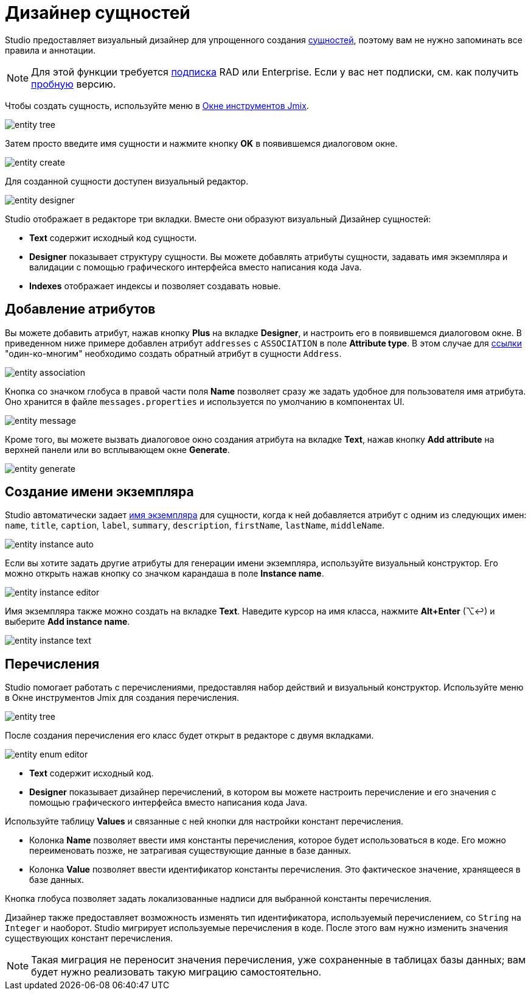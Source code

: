 = Дизайнер сущностей

Studio предоставляет визуальный дизайнер для упрощенного создания xref:data-model:entities.adoc[сущностей], поэтому вам не нужно запоминать все правила и аннотации.

[NOTE]
====
Для этой функции требуется https://www.jmix.io/subscription-plans-and-prices/[подписка^] RAD или Enterprise. Если у вас нет подписки, см. как получить xref:studio:subscription.adoc[пробную] версию.
====

Чтобы создать сущность, используйте меню в xref:studio:tool-window.adoc[Окне инструментов Jmix].

image::entity-tree.png[align="center"]

Затем просто введите имя сущности и нажмите кнопку *OK* в появившемся диалоговом окне.

image::entity-create.png[align="center"]

[[entity-editor]]
Для созданной сущности доступен визуальный редактор.

image::entity-designer.png[align="center"]

Studio отображает в редакторе три вкладки. Вместе они образуют визуальный Дизайнер сущностей:

* *Text* содержит исходный код сущности.
* *Designer* показывает структуру сущности. Вы можете добавлять атрибуты сущности, задавать имя экземпляра и валидации с помощью графического интерфейса вместо написания кода Java.
* *Indexes* отображает индексы и позволяет создавать новые.

[[adding-attributes]]
== Добавление атрибутов

Вы можете добавить атрибут, нажав кнопку *Plus* на вкладке *Designer*, и настроить его в появившемся диалоговом окне. В приведенном ниже примере добавлен атрибут `addresses` с `ASSOCIATION` в поле *Attribute type*. В этом случае для xref:data-model:entities.adoc#references[ссылки] "один-ко-многим" необходимо создать обратный атрибут в сущности `Address`.

image::entity-association.png[align="center"]

Кнопка со значком глобуса в правой части поля *Name* позволяет сразу же задать удобное для пользователя имя атрибута. Оно хранится в файле `messages.properties` и используется по умолчанию в компонентах UI.

image::entity-message.png[align="center"]

Кроме того, вы можете вызвать диалоговое окно создания атрибута на вкладке *Text*, нажав кнопку *Add attribute* на верхней панели или во всплывающем окне *Generate*.

image::entity-generate.png[align="center"]

[[creating-instance-name]]
== Создание имени экземпляра

Studio автоматически задает xref:data-model:entities.adoc#instance-name[имя экземпляра] для сущности, когда к ней добавляется атрибут с одним из следующих имен: `name`, `title`, `caption`, `label`, `summary`, `description`, `firstName`, `lastName`, `middleName`.

image::entity-instance-auto.png[align="center"]

Если вы хотите задать другие атрибуты для генерации имени экземпляра, используйте визуальный конструктор. Его можно открыть нажав кнопку со значком карандаша в поле *Instance name*.

image::entity-instance-editor.png[align="center"]

Имя экземпляра также можно создать на вкладке *Text*. Наведите курсор на имя класса, нажмите *Alt+Enter* (⌥↩) и выберите *Add instance name*.

image::entity-instance-text.png[align="center"]

[[enumerations]]
== Перечисления

Studio помогает работать с перечислениями, предоставляя набор действий и визуальный конструктор. Используйте меню в Окне инструментов Jmix для создания перечисления.

image::entity-tree.png[align="center"]

После создания перечисления его класс будет открыт в редакторе с двумя вкладками.

image::entity-enum-editor.png[align="center"]

* *Text* содержит исходный код.
* *Designer* показывает дизайнер перечислений, в котором вы можете настроить перечисление и его значения с помощью графического интерфейса вместо написания кода Java.

Используйте таблицу *Values* и связанные с ней кнопки для настройки констант перечисления.

* Колонка *Name* позволяет ввести имя константы перечисления, которое будет использоваться в коде. Его можно переименовать позже, не затрагивая существующие данные в базе данных.
* Колонка *Value* позволяет ввести идентификатор константы перечисления. Это фактическое значение, хранящееся в базе данных.

Кнопка глобуса позволяет задать локализованные надписи для выбранной константы перечисления.

Дизайнер также предоставляет возможность изменять тип идентификатора, используемый перечислением, со `String` на `Integer` и наоборот. Studio мигрирует используемые перечисления в коде. После этого вам нужно изменить значения существующих констант перечисления.

[NOTE]
====
Такая миграция не переносит значения перечисления, уже сохраненные в таблицах базы данных; вам будет нужно реализовать такую миграцию самостоятельно.
====



